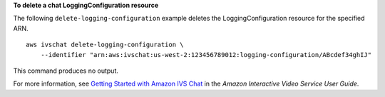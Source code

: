 **To delete a chat LoggingConfiguration resource**

The following ``delete-logging-configuration`` example deletes the LoggingConfiguration resource for the specified ARN. ::

    aws ivschat delete-logging-configuration \
        --identifier "arn:aws:ivschat:us-west-2:123456789012:logging-configuration/ABcdef34ghIJ"

This command produces no output.

For more information, see `Getting Started with Amazon IVS Chat <https://docs.aws.amazon.com/ivs/latest/userguide/getting-started-chat.html>`__ in the *Amazon Interactive Video Service User Guide*.
